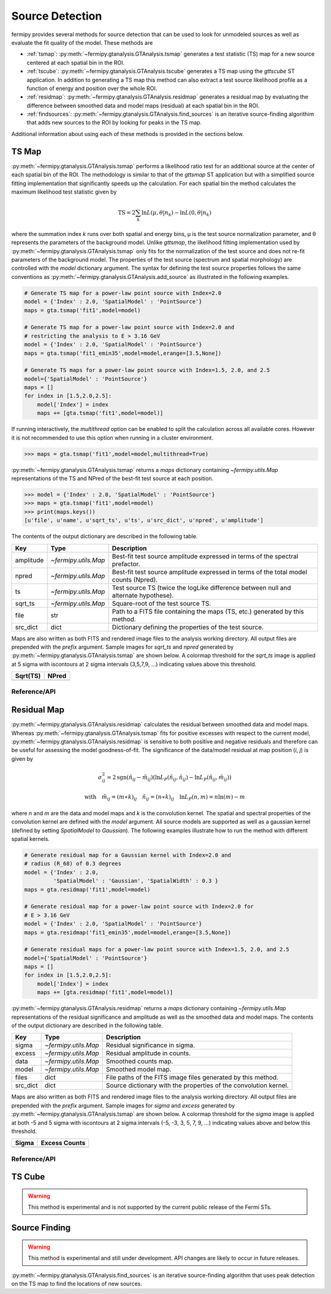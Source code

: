 .. _detection:

##################################
Source Detection
##################################

fermipy provides several methods for source detection that can be used
to look for unmodeled sources as well as evaluate the fit quality of
the model.  These methods are

* :ref:`tsmap`: :py:meth:`~fermipy.gtanalysis.GTAnalysis.tsmap` generates a test
  statistic (TS) map for a new source centered at each spatial bin in
  the ROI.

* :ref:`tscube`: :py:meth:`~fermipy.gtanalysis.GTAnalysis.tscube`
  generates a TS map using the `gttscube` ST application.  In addition
  to generating a TS map this method can also extract a test source
  likelihood profile as a function of energy and position over the
  whole ROI.

* :ref:`residmap`: :py:meth:`~fermipy.gtanalysis.GTAnalysis.residmap`
  generates a residual map by evaluating the difference between
  smoothed data and model maps (residual) at each spatial bin in the
  ROI.

* :ref:`findsources`:
  :py:meth:`~fermipy.gtanalysis.GTAnalysis.find_sources` is an iterative
  source-finding algorithim that adds new sources to the ROI by
  looking for peaks in the TS map.

Additional information about using each of these methods is provided in
the sections below.

.. _tsmap:

TS Map
======

:py:meth:`~fermipy.gtanalysis.GTAnalysis.tsmap` performs a likelihood
ratio test for an additional source at the center of each spatial bin
of the ROI.  The methodology is similar to that of the `gttsmap` ST
application but with a simplified source fitting implementation that
significantly speeds up the calculation.  For each spatial bin the
method calculates the maximum likelihood test statistic given by

.. math::

   \mathrm{TS} = 2 \sum_{k} \ln L(\mu,\theta|n_{k}) - \ln L(0,\theta|n_{k})

where the summation index *k* runs over both spatial and energy bins,
μ is the test source normalization parameter, and θ represents the
parameters of the background model.  Unlike `gttsmap`, the likelihood
fitting implementation used by
:py:meth:`~fermipy.gtanalysis.GTAnalysis.tsmap` only fits for the
normalization of the test source and does not re-fit parameters of the
background model.  The properties of the test source (spectrum and
spatial morphology) are controlled with the `model` dictionary
argument.  The syntax for defining the test source properties follows
the same conventions as
:py:meth:`~fermipy.gtanalysis.GTAnalysis.add_source` as illustrated in
the following examples.

.. code-block:: python
   
   # Generate TS map for a power-law point source with Index=2.0
   model = {'Index' : 2.0, 'SpatialModel' : 'PointSource'}
   maps = gta.tsmap('fit1',model=model)

   # Generate TS map for a power-law point source with Index=2.0 and
   # restricting the analysis to E > 3.16 GeV
   model = {'Index' : 2.0, 'SpatialModel' : 'PointSource'}
   maps = gta.tsmap('fit1_emin35',model=model,erange=[3.5,None])

   # Generate TS maps for a power-law point source with Index=1.5, 2.0, and 2.5
   model={'SpatialModel' : 'PointSource'}
   maps = []
   for index in [1.5,2.0,2.5]:
       model['Index'] = index
       maps += [gta.tsmap('fit1',model=model)]

If running interactively, the `multithread` option can be enabled to
split the calculation across all available cores.  However it is not
recommended to use this option when running in a cluster environment.
       
.. code-block:: python
                
   >>> maps = gta.tsmap('fit1',model=model,multithread=True)
       
:py:meth:`~fermipy.gtanalysis.GTAnalysis.tsmap` returns a `maps`
dictionary containing `~fermipy.utils.Map` representations of the TS
and NPred of the best-fit test source at each position.

.. code-block:: python
   
   >>> model = {'Index' : 2.0, 'SpatialModel' : 'PointSource'}
   >>> maps = gta.tsmap('fit1',model=model)
   >>> print(maps.keys())
   [u'file', u'name', u'sqrt_ts', u'ts', u'src_dict', u'npred', u'amplitude']

The contents of the output dictionary are described in the following table.

============= ====================== =================================================================
Key           Type                   Description
============= ====================== =================================================================
amplitude     `~fermipy.utils.Map`   Best-fit test source amplitude
                                     expressed in terms of the spectral prefactor.
npred         `~fermipy.utils.Map`   Best-fit test source amplitude
                                     expressed in terms of the total model counts (Npred).
ts            `~fermipy.utils.Map`   Test source TS (twice the logLike difference between null and
	                             alternate hypothese).
sqrt_ts       `~fermipy.utils.Map`   Square-root of the test source TS.
file          str                    Path to a FITS file containing the maps (TS, etc.) generated by
                                     this method. 
src_dict      dict                   Dictionary defining the properties of the test source.
============= ====================== =================================================================

Maps are also written as both FITS and rendered image files to the
analysis working directory.  All output files are prepended with the
`prefix` argument.  Sample images for `sqrt_ts` and `npred` generated
by :py:meth:`~fermipy.gtanalysis.GTAnalysis.tsmap` are shown below.  A
colormap threshold for the `sqrt_ts` image is applied at 5 sigma with
iscontours at 2 sigma intervals (3,5,7,9, ...) indicating values above
this threshold.

.. |image0| image:: tsmap_sqrt_ts.png
   :width: 100%
   
.. |image1| image:: tsmap_npred.png
   :width: 100%

+---------------------------------+---------------------------------+
| Sqrt(TS)                        | NPred                           |
+=================================+=================================+
| |image0|                        | |image1|                        |
+---------------------------------+---------------------------------+

Reference/API
-------------

.. automethod:: fermipy.gtanalysis.GTAnalysis.tsmap
   :noindex:

.. _residmap:

Residual Map
============

:py:meth:`~fermipy.gtanalysis.GTAnalysis.residmap` calculates the
residual between smoothed data and model maps.  Whereas
:py:meth:`~fermipy.gtanalysis.GTAnalysis.tsmap` fits for positive
excesses with respect to the current model,
:py:meth:`~fermipy.gtanalysis.GTAnalysis.residmap` is sensitive to
both positive and negative residuals and therefore can be useful for
assessing the model goodness-of-fit.  The significance of the
data/model residual at map position (*i*, *j*) is given by

.. math::

   \sigma_{ij}^2 = 2 \mathrm{sgn}(\tilde{n}_{ij} - \tilde{m}_{ij}) 
   \left(\ln L_{P}(\tilde{n}_{ij},\tilde{n}_{ij}) - \ln L_{P}(\tilde{n}_{ij},\tilde{m}_{ij})\right)

   \mathrm{with} \quad
   \tilde{m}_{ij} = (m \ast k)_{ij} \quad \tilde{n}_{ij} = (n \ast k)_{ij}
   \quad \ln L_{P}(n,m) = n\ln(m) - m

where *n* and *m* are the data and model maps and *k* is the
convolution kernel.  The spatial and spectral properties of the
convolution kernel are defined with the `model` argument.  All source
models are supported as well as a gaussian kernel (defined by setting
*SpatialModel* to *Gaussian*).  The following examples illustrate how
to run the method with different spatial kernels.

.. code-block:: python
   
   # Generate residual map for a Gaussian kernel with Index=2.0 and
   # radius (R_68) of 0.3 degrees   
   model = {'Index' : 2.0, 
            'SpatialModel' : 'Gaussian', 'SpatialWidth' : 0.3 }
   maps = gta.residmap('fit1',model=model)

   # Generate residual map for a power-law point source with Index=2.0 for
   # E > 3.16 GeV
   model = {'Index' : 2.0, 'SpatialModel' : 'PointSource'}
   maps = gta.residmap('fit1_emin35',model=model,erange=[3.5,None])

   # Generate residual maps for a power-law point source with Index=1.5, 2.0, and 2.5
   model={'SpatialModel' : 'PointSource'}
   maps = []
   for index in [1.5,2.0,2.5]:
       model['Index'] = index
       maps += [gta.residmap('fit1',model=model)]

:py:meth:`~fermipy.gtanalysis.GTAnalysis.residmap` returns a `maps`
dictionary containing `~fermipy.utils.Map` representations of the
residual significance and amplitude as well as the smoothed data and
model maps.  The contents of the output dictionary are described in
the following table.

============= ====================== ======================================
Key           Type                   Description
============= ====================== ======================================
sigma         `~fermipy.utils.Map`   Residual significance in sigma.
excess        `~fermipy.utils.Map`   Residual amplitude in counts.
data          `~fermipy.utils.Map`   Smoothed counts map.
model         `~fermipy.utils.Map`   Smoothed model map.
files         dict                   File paths of the FITS image
                                     files generated by this method. 
src_dict      dict                   Source dictionary with the
                                     properties of the convolution kernel. 
============= ====================== ======================================

Maps are also written as both FITS and rendered image files to the
analysis working directory.  All output files are prepended with the
`prefix` argument.  Sample images for `sigma` and `excess` generated
by :py:meth:`~fermipy.gtanalysis.GTAnalysis.tsmap` are shown below.  A
colormap threshold for the `sigma` image is applied at both -5 and 5
sigma with iscontours at 2 sigma intervals (-5, -3, 3, 5, 7, 9, ...)
indicating values above and below this threshold.

.. |image2| image:: residmap_gaussian_sigma.png
   :width: 100%
   
.. |image3| image:: residmap_gaussian_excess.png
   :width: 100%

+------------------------+------------------------+
| Sigma                  | Excess Counts          |
+========================+========================+
| |image2|               + |image3|               |
+------------------------+------------------------+


Reference/API
-------------

.. automethod:: fermipy.gtanalysis.GTAnalysis.residmap
   :noindex:

.. _tscube:

TS Cube
=======

.. warning:: 

   This method is experimental and is not supported by the current
   public release of the Fermi STs.


.. automethod:: fermipy.gtanalysis.GTAnalysis.tscube
   :noindex:


.. _findsources:

Source Finding
==============

.. warning:: 

   This method is experimental and still under development.  API
   changes are likely to occur in future releases.
   

:py:meth:`~fermipy.gtanalysis.GTAnalysis.find_sources` is an iterative source-finding
algorithm that uses peak detection on the TS map to find the locations
of new sources.

.. automethod:: fermipy.gtanalysis.GTAnalysis.find_sources
   :noindex:
